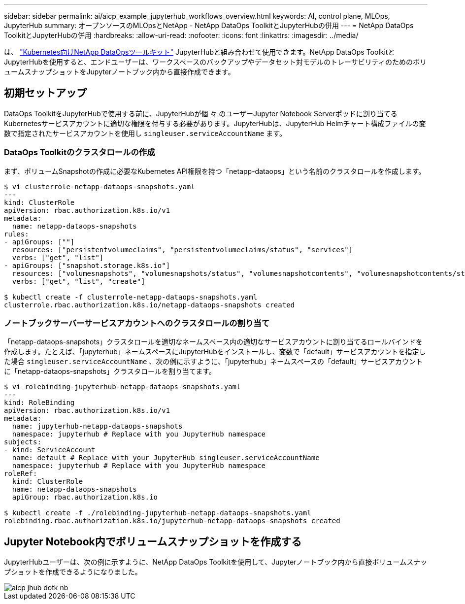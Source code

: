 ---
sidebar: sidebar 
permalink: ai/aicp_example_jupyterhub_workflows_overview.html 
keywords: AI, control plane, MLOps, JupyterHub 
summary: オープンソースのMLOpsとNetApp - NetApp DataOps ToolkitとJupyterHubの併用 
---
= NetApp DataOps ToolkitとJupyterHubの併用
:hardbreaks:
:allow-uri-read: 
:nofooter: 
:icons: font
:linkattrs: 
:imagesdir: ../media/


[role="lead"]
は、 https://github.com/NetApp/netapp-dataops-toolkit/tree/main/netapp_dataops_k8s["Kubernetes向けNetApp DataOpsツールキット"^] JupyterHubと組み合わせて使用できます。NetApp DataOps ToolkitとJupyterHubを使用すると、エンドユーザーは、ワークスペースのバックアップやデータセット対モデルのトレーサビリティのためのボリュームスナップショットをJupyterノートブック内から直接作成できます。



== 初期セットアップ

DataOps ToolkitをJupyterHubで使用する前に、JupyterHubが個 々 のユーザーJupyter Notebook Serverポッドに割り当てるKubernetesサービスアカウントに適切な権限を付与する必要があります。JupyterHubは、JupyterHub Helmチャート構成ファイルの変数で指定されたサービスアカウントを使用し `singleuser.serviceAccountName` ます。



=== DataOps Toolkitのクラスタロールの作成

まず、ボリュームSnapshotの作成に必要なKubernetes API権限を持つ「netapp-dataops」という名前のクラスタロールを作成します。

[source]
----
$ vi clusterrole-netapp-dataops-snapshots.yaml
---
kind: ClusterRole
apiVersion: rbac.authorization.k8s.io/v1
metadata:
  name: netapp-dataops-snapshots
rules:
- apiGroups: [""]
  resources: ["persistentvolumeclaims", "persistentvolumeclaims/status", "services"]
  verbs: ["get", "list"]
- apiGroups: ["snapshot.storage.k8s.io"]
  resources: ["volumesnapshots", "volumesnapshots/status", "volumesnapshotcontents", "volumesnapshotcontents/status"]
  verbs: ["get", "list", "create"]

$ kubectl create -f clusterrole-netapp-dataops-snapshots.yaml
clusterrole.rbac.authorization.k8s.io/netapp-dataops-snapshots created
----


=== ノートブックサーバーサービスアカウントへのクラスタロールの割り当て

「netapp-dataops-snapshots」クラスタロールを適切なネームスペース内の適切なサービスアカウントに割り当てるロールバインドを作成します。たとえば、「jupyterhub」ネームスペースにJupyterHubをインストールし、変数で「default」サービスアカウントを指定した場合 `singleuser.serviceAccountName` 、次の例に示すように、「jupyterhub」ネームスペースの「default」サービスアカウントに「netapp-dataops-snapshots」クラスタロールを割り当てます。

[source]
----
$ vi rolebinding-jupyterhub-netapp-dataops-snapshots.yaml
---
kind: RoleBinding
apiVersion: rbac.authorization.k8s.io/v1
metadata:
  name: jupyterhub-netapp-dataops-snapshots
  namespace: jupyterhub # Replace with you JupyterHub namespace
subjects:
- kind: ServiceAccount
  name: default # Replace with your JupyterHub singleuser.serviceAccountName
  namespace: jupyterhub # Replace with you JupyterHub namespace
roleRef:
  kind: ClusterRole
  name: netapp-dataops-snapshots
  apiGroup: rbac.authorization.k8s.io

$ kubectl create -f ./rolebinding-jupyterhub-netapp-dataops-snapshots.yaml
rolebinding.rbac.authorization.k8s.io/jupyterhub-netapp-dataops-snapshots created
----


== Jupyter Notebook内でボリュームスナップショットを作成する

JupyterHubユーザーは、次の例に示すように、NetApp DataOps Toolkitを使用して、Jupyterノートブック内から直接ボリュームスナップショットを作成できるようになりました。

image::aicp_jhub_dotk_nb.png[aicp jhub dotk nb]
